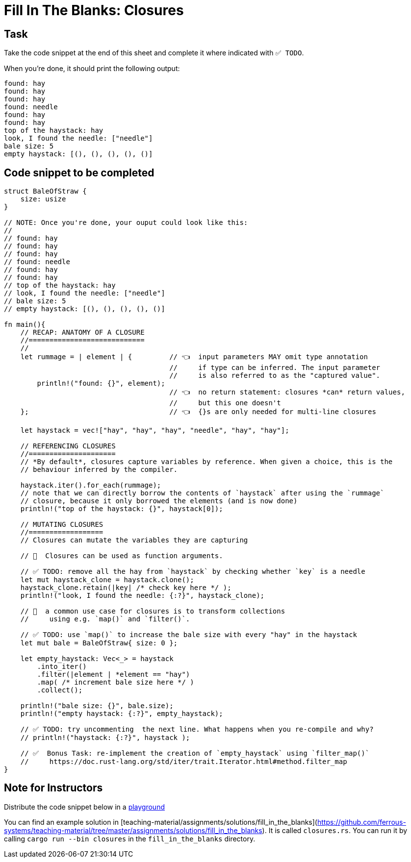 = Fill In The Blanks: Closures
:source-language: rust

== Task
Take the code snippet at the end of this sheet and complete it where indicated with `✅ TODO`.

When you're done, it should print the following output:

----
found: hay
found: hay
found: hay
found: needle
found: hay
found: hay
top of the haystack: hay
look, I found the needle: ["needle"]
bale size: 5
empty haystack: [(), (), (), (), ()]
----

== Code snippet to be completed

[source,rust]
----
struct BaleOfStraw {
    size: usize
}

// NOTE: Once you're done, your ouput could look like this:
//
// found: hay
// found: hay
// found: hay
// found: needle
// found: hay
// found: hay
// top of the haystack: hay
// look, I found the needle: ["needle"]
// bale size: 5
// empty haystack: [(), (), (), (), ()]

fn main(){
    // RECAP: ANATOMY OF A CLOSURE
    //============================
    //
    let rummage = | element | {         // 👈  input parameters MAY omit type annotation
                                        //     if type can be inferred. The input parameter
                                        //     is also referred to as the "captured value".
        println!("found: {}", element);
                                        // 👈  no return statement: closures *can* return values,
                                        //     but this one doesn't
    };                                  // 👈  {}s are only needed for multi-line closures

    let haystack = vec!["hay", "hay", "hay", "needle", "hay", "hay"];

    // REFERENCING CLOSURES
    //=====================
    // *By default*, closures capture variables by reference. When given a choice, this is the
    // behaviour inferred by the compiler.

    haystack.iter().for_each(rummage);
    // note that we can directly borrow the contents of `haystack` after using the `rummage`
    // closure, because it only borrowed the elements (and is now done)
    println!("top of the haystack: {}", haystack[0]);

    // MUTATING CLOSURES
    //==================
    // Closures can mutate the variables they are capturing

    // 👀  Closures can be used as function arguments.

    // ✅ TODO: remove all the hay from `haystack` by checking whether `key` is a needle
    let mut haystack_clone = haystack.clone();
    haystack_clone.retain(|key| /* check key here */ );
    println!("look, I found the needle: {:?}", haystack_clone);

    // 👀  a common use case for closures is to transform collections
    //     using e.g. `map()` and `filter()`.

    // ✅ TODO: use `map()` to increase the bale size with every "hay" in the haystack
    let mut bale = BaleOfStraw{ size: 0 };

    let empty_haystack: Vec<_> = haystack
        .into_iter()
        .filter(|element | *element == "hay")
        .map( /* increment bale size here */ )
        .collect();

    println!("bale size: {}", bale.size);
    println!("empty haystack: {:?}", empty_haystack);

    // ✅ TODO: try uncommenting  the next line. What happens when you re-compile and why?
    // println!("haystack: {:?}", haystack );

    // ✅  Bonus Task: re-implement the creation of `empty_haystack` using `filter_map()`
    //     https://doc.rust-lang.org/std/iter/trait.Iterator.html#method.filter_map
}
----


== Note for Instructors

Distribute the code snippet below in a https://play.rust-lang.org[playground]

You can find an example solution in [teaching-material/assignments/solutions/fill_in_the_blanks](https://github.com/ferrous-systems/teaching-material/tree/master/assignments/solutions/fill_in_the_blanks).
It is called `closures.rs`. You can run it by calling `cargo run --bin closures` in the `fill_in_the_blanks` directory.